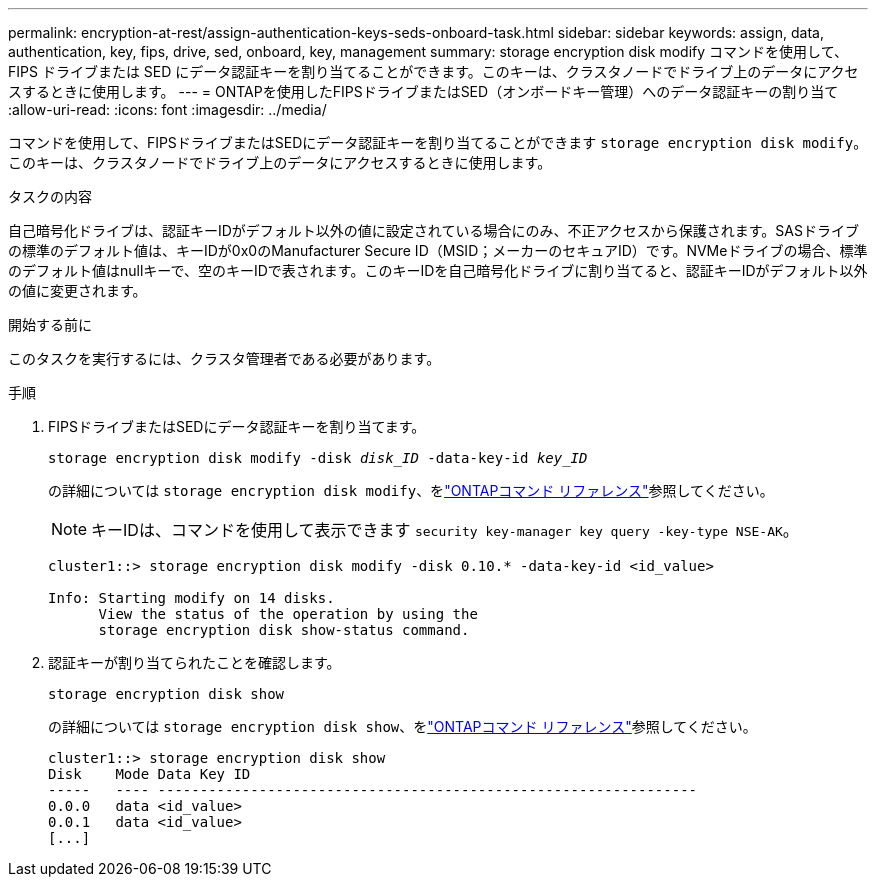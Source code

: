 ---
permalink: encryption-at-rest/assign-authentication-keys-seds-onboard-task.html 
sidebar: sidebar 
keywords: assign, data, authentication, key, fips, drive, sed, onboard, key, management 
summary: storage encryption disk modify コマンドを使用して、 FIPS ドライブまたは SED にデータ認証キーを割り当てることができます。このキーは、クラスタノードでドライブ上のデータにアクセスするときに使用します。 
---
= ONTAPを使用したFIPSドライブまたはSED（オンボードキー管理）へのデータ認証キーの割り当て
:allow-uri-read: 
:icons: font
:imagesdir: ../media/


[role="lead"]
コマンドを使用して、FIPSドライブまたはSEDにデータ認証キーを割り当てることができます `storage encryption disk modify`。このキーは、クラスタノードでドライブ上のデータにアクセスするときに使用します。

.タスクの内容
自己暗号化ドライブは、認証キーIDがデフォルト以外の値に設定されている場合にのみ、不正アクセスから保護されます。SASドライブの標準のデフォルト値は、キーIDが0x0のManufacturer Secure ID（MSID；メーカーのセキュアID）です。NVMeドライブの場合、標準のデフォルト値はnullキーで、空のキーIDで表されます。このキーIDを自己暗号化ドライブに割り当てると、認証キーIDがデフォルト以外の値に変更されます。

.開始する前に
このタスクを実行するには、クラスタ管理者である必要があります。

.手順
. FIPSドライブまたはSEDにデータ認証キーを割り当てます。
+
`storage encryption disk modify -disk _disk_ID_ -data-key-id _key_ID_`

+
の詳細については `storage encryption disk modify`、をlink:https://docs.netapp.com/us-en/ontap-cli/storage-encryption-disk-modify.html["ONTAPコマンド リファレンス"^]参照してください。

+
[NOTE]
====
キーIDは、コマンドを使用して表示できます `security key-manager key query -key-type NSE-AK`。

====
+
[listing]
----
cluster1::> storage encryption disk modify -disk 0.10.* -data-key-id <id_value>

Info: Starting modify on 14 disks.
      View the status of the operation by using the
      storage encryption disk show-status command.
----
. 認証キーが割り当てられたことを確認します。
+
`storage encryption disk show`

+
の詳細については `storage encryption disk show`、をlink:https://docs.netapp.com/us-en/ontap-cli/storage-encryption-disk-show.html["ONTAPコマンド リファレンス"^]参照してください。

+
[listing]
----
cluster1::> storage encryption disk show
Disk    Mode Data Key ID
-----   ---- ----------------------------------------------------------------
0.0.0   data <id_value>
0.0.1   data <id_value>
[...]
----

